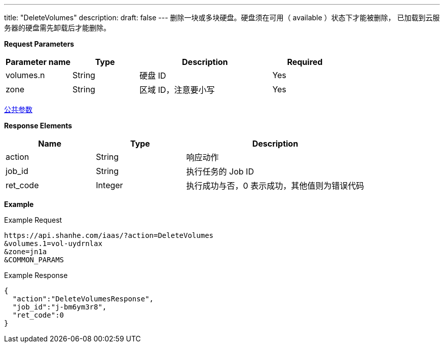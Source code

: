 ---
title: "DeleteVolumes"
description: 
draft: false
---
删除一块或多块硬盘。硬盘须在可用（ available ）状态下才能被删除， 已加载到云服务器的硬盘需先卸载后才能删除。

*Request Parameters*

[option="header",cols="1,1,2,1"]
|===
| Parameter name | Type | Description | Required

| volumes.n
| String
| 硬盘 ID
| Yes

| zone
| String
| 区域 ID，注意要小写
| Yes
|===

link:../../../parameters/[公共参数]

*Response Elements*

[option="header",cols="1,1,2"]
|===
| Name | Type | Description

| action
| String
| 响应动作

| job_id
| String
| 执行任务的 Job ID

| ret_code
| Integer
| 执行成功与否，0 表示成功，其他值则为错误代码
|===

*Example*

Example Request

----
https://api.shanhe.com/iaas/?action=DeleteVolumes
&volumes.1=vol-uydrnlax
&zone=jn1a
&COMMON_PARAMS
----

Example Response

----
{
  "action":"DeleteVolumesResponse",
  "job_id":"j-bm6ym3r8",
  "ret_code":0
}
----
